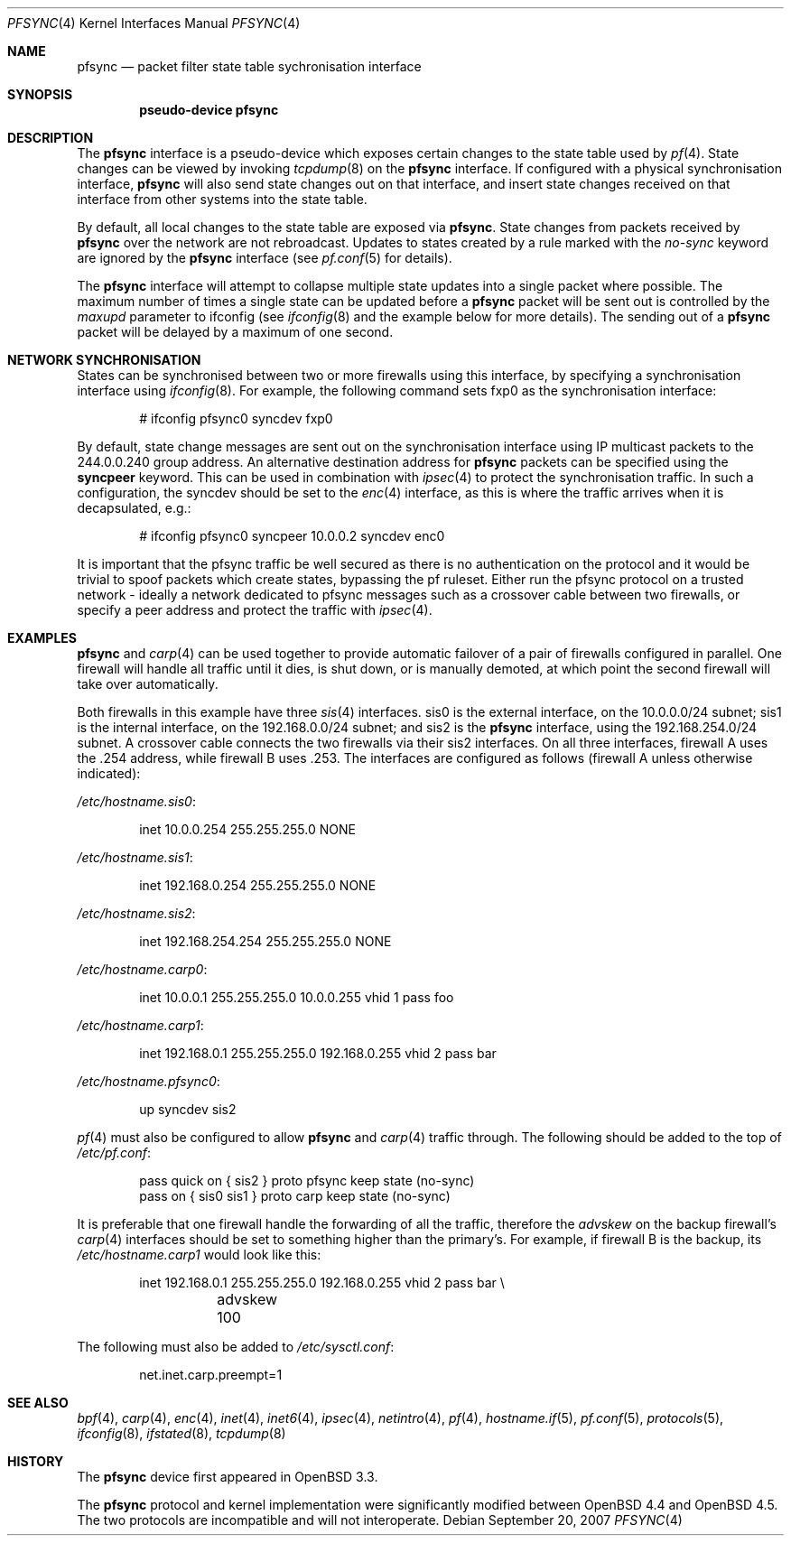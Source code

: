 .\"	$OpenBSD: pfsync.4,v 1.28 2009/02/17 10:05:18 dlg Exp $
.\"
.\" Copyright (c) 2002 Michael Shalayeff
.\" Copyright (c) 2003-2004 Ryan McBride
.\" All rights reserved.
.\"
.\" Redistribution and use in source and binary forms, with or without
.\" modification, are permitted provided that the following conditions
.\" are met:
.\" 1. Redistributions of source code must retain the above copyright
.\"    notice, this list of conditions and the following disclaimer.
.\" 2. Redistributions in binary form must reproduce the above copyright
.\"    notice, this list of conditions and the following disclaimer in the
.\"    documentation and/or other materials provided with the distribution.
.\"
.\" THIS SOFTWARE IS PROVIDED BY THE AUTHOR ``AS IS'' AND ANY EXPRESS OR
.\" IMPLIED WARRANTIES, INCLUDING, BUT NOT LIMITED TO, THE IMPLIED WARRANTIES
.\" OF MERCHANTABILITY AND FITNESS FOR A PARTICULAR PURPOSE ARE DISCLAIMED.
.\" IN NO EVENT SHALL THE AUTHOR BE LIABLE FOR ANY DIRECT, INDIRECT,
.\" INCIDENTAL, SPECIAL, EXEMPLARY, OR CONSEQUENTIAL DAMAGES (INCLUDING, BUT
.\" NOT LIMITED TO, PROCUREMENT OF SUBSTITUTE GOODS OR SERVICES; LOSS OF MIND,
.\" USE, DATA, OR PROFITS; OR BUSINESS INTERRUPTION) HOWEVER CAUSED AND ON ANY
.\" THEORY OF LIABILITY, WHETHER IN CONTRACT, STRICT LIABILITY, OR TORT
.\" (INCLUDING NEGLIGENCE OR OTHERWISE) ARISING IN ANY WAY OUT OF THE USE OF
.\" THIS SOFTWARE, EVEN IF ADVISED OF THE POSSIBILITY OF SUCH DAMAGE.
.\"
.Dd $Mdocdate: September 20 2007 $
.Dt PFSYNC 4
.Os
.Sh NAME
.Nm pfsync
.Nd packet filter state table sychronisation interface
.Sh SYNOPSIS
.Cd "pseudo-device pfsync"
.Sh DESCRIPTION
The
.Nm
interface is a pseudo-device which exposes certain changes to the state
table used by
.Xr pf 4 .
State changes can be viewed by invoking
.Xr tcpdump 8
on the
.Nm
interface.
If configured with a physical synchronisation interface,
.Nm
will also send state changes out on that interface,
and insert state changes received on that interface from other systems
into the state table.
.Pp
By default, all local changes to the state table are exposed via
.Nm .
State changes from packets received by
.Nm
over the network are not rebroadcast.
Updates to states created by a rule marked with the
.Ar no-sync
keyword are ignored by the
.Nm
interface (see
.Xr pf.conf 5
for details).
.Pp
The
.Nm
interface will attempt to collapse multiple state updates into a single
packet where possible.
The maximum number of times a single state can be updated before a
.Nm
packet will be sent out is controlled by the
.Ar maxupd
parameter to ifconfig
(see
.Xr ifconfig 8
and the example below for more details).
The sending out of a
.Nm
packet will be delayed by a maximum of one second.
.Sh NETWORK SYNCHRONISATION
States can be synchronised between two or more firewalls using this
interface, by specifying a synchronisation interface using
.Xr ifconfig 8 .
For example, the following command sets fxp0 as the synchronisation
interface:
.Bd -literal -offset indent
# ifconfig pfsync0 syncdev fxp0
.Ed
.Pp
By default, state change messages are sent out on the synchronisation
interface using IP multicast packets to the 244.0.0.240 group address.
An alternative destination address for
.Nm
packets can be specified using the
.Ic syncpeer
keyword.
This can be used in combination with
.Xr ipsec 4
to protect the synchronisation traffic.
In such a configuration, the syncdev should be set to the
.Xr enc 4
interface, as this is where the traffic arrives when it is decapsulated,
e.g.:
.Bd -literal -offset indent
# ifconfig pfsync0 syncpeer 10.0.0.2 syncdev enc0
.Ed
.Pp
It is important that the pfsync traffic be well secured
as there is no authentication on the protocol and it would
be trivial to spoof packets which create states, bypassing the pf ruleset.
Either run the pfsync protocol on a trusted network \- ideally a network
dedicated to pfsync messages such as a crossover cable between two firewalls,
or specify a peer address and protect the traffic with
.Xr ipsec 4 .
.Sh EXAMPLES
.Nm
and
.Xr carp 4
can be used together to provide automatic failover of a pair of firewalls
configured in parallel.
One firewall will handle all traffic until it dies, is shut down, or is
manually demoted, at which point the second firewall will take over
automatically.
.Pp
Both firewalls in this example have three
.Xr sis 4
interfaces.
sis0 is the external interface, on the 10.0.0.0/24 subnet; sis1 is the
internal interface, on the 192.168.0.0/24 subnet; and sis2 is the
.Nm
interface, using the 192.168.254.0/24 subnet.
A crossover cable connects the two firewalls via their sis2 interfaces.
On all three interfaces, firewall A uses the .254 address, while firewall B
uses .253.
The interfaces are configured as follows (firewall A unless otherwise
indicated):
.Pp
.Pa /etc/hostname.sis0 :
.Bd -literal -offset indent
inet 10.0.0.254 255.255.255.0 NONE
.Ed
.Pp
.Pa /etc/hostname.sis1 :
.Bd -literal -offset indent
inet 192.168.0.254 255.255.255.0 NONE
.Ed
.Pp
.Pa /etc/hostname.sis2 :
.Bd -literal -offset indent
inet 192.168.254.254 255.255.255.0 NONE
.Ed
.Pp
.Pa /etc/hostname.carp0 :
.Bd -literal -offset indent
inet 10.0.0.1 255.255.255.0 10.0.0.255 vhid 1 pass foo
.Ed
.Pp
.Pa /etc/hostname.carp1 :
.Bd -literal -offset indent
inet 192.168.0.1 255.255.255.0 192.168.0.255 vhid 2 pass bar
.Ed
.Pp
.Pa /etc/hostname.pfsync0 :
.Bd -literal -offset indent
up syncdev sis2
.Ed
.Pp
.Xr pf 4
must also be configured to allow
.Nm
and
.Xr carp 4
traffic through.
The following should be added to the top of
.Pa /etc/pf.conf :
.Bd -literal -offset indent
pass quick on { sis2 } proto pfsync keep state (no-sync)
pass on { sis0 sis1 } proto carp keep state (no-sync)
.Ed
.Pp
It is preferable that one firewall handle the forwarding of all the traffic,
therefore the
.Ar advskew
on the backup firewall's
.Xr carp 4
interfaces should be set to something higher than
the primary's.
For example, if firewall B is the backup, its
.Pa /etc/hostname.carp1
would look like this:
.Bd -literal -offset indent
inet 192.168.0.1 255.255.255.0 192.168.0.255 vhid 2 pass bar \e
	advskew 100
.Ed
.Pp
The following must also be added to
.Pa /etc/sysctl.conf :
.Bd -literal -offset indent
net.inet.carp.preempt=1
.Ed
.Sh SEE ALSO
.Xr bpf 4 ,
.Xr carp 4 ,
.Xr enc 4 ,
.Xr inet 4 ,
.Xr inet6 4 ,
.Xr ipsec 4 ,
.Xr netintro 4 ,
.Xr pf 4 ,
.Xr hostname.if 5 ,
.Xr pf.conf 5 ,
.Xr protocols 5 ,
.Xr ifconfig 8 ,
.Xr ifstated 8 ,
.Xr tcpdump 8
.Sh HISTORY
The
.Nm
device first appeared in
.Ox 3.3 .
.Pp
The
.Nm
protocol and kernel implementation were significantly modified between
.Ox 4.4
and
.Ox 4.5 .
The two protocols are incompatible and will not interoperate.
